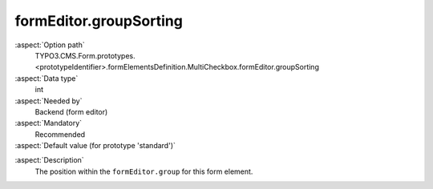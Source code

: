 formEditor.groupSorting
-----------------------

:aspect:`Option path`
      TYPO3.CMS.Form.prototypes.<prototypeIdentifier>.formElementsDefinition.MultiCheckbox.formEditor.groupSorting

:aspect:`Data type`
      int

:aspect:`Needed by`
      Backend (form editor)

:aspect:`Mandatory`
      Recommended

:aspect:`Default value (for prototype 'standard')`
      .. code-block:: yaml
         :linenos:
         :emphasize-lines: 3

         MultiCheckbox:
           formEditor:
             groupSorting: 400

.. :aspect:`Good to know`
      ToDo

:aspect:`Description`
      The position within the ``formEditor.group`` for this form element.